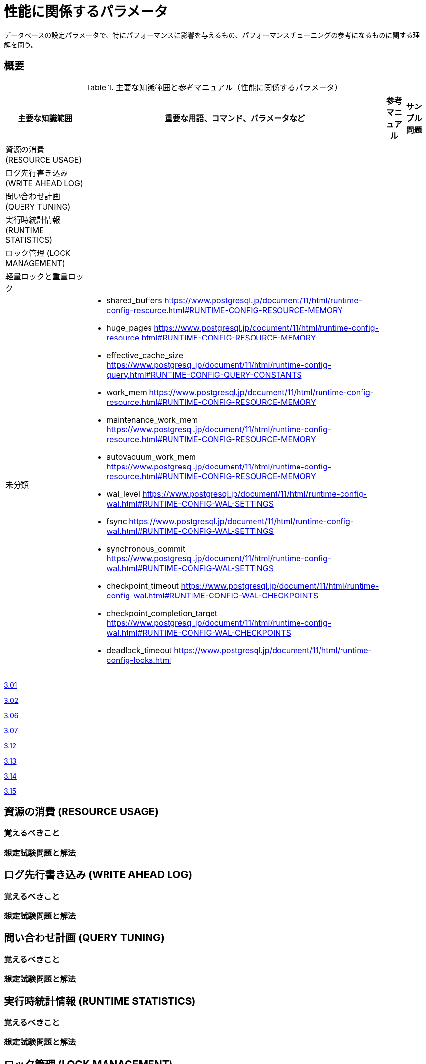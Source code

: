 = 性能に関係するパラメータ

データベースの設定パラメータで、特にパフォーマンスに影響を与えるもの、パフォーマンスチューニングの参考になるものに関する理解を問う。

== 概要

.主要な知識範囲と参考マニュアル（性能に関係するパラメータ）
[options="header,autowidth",stripes=hover]
|===
|主要な知識範囲 |重要な用語、コマンド、パラメータなど |参考マニュアル |サンプル問題

|資源の消費 (RESOURCE USAGE)
a|
a|
a|

|ログ先行書き込み (WRITE AHEAD LOG)
a|
a|
a|

|問い合わせ計画 (QUERY TUNING)
a|
a|
a|

|実行時統計情報 (RUNTIME STATISTICS)
a|
a|
a|

|ロック管理 (LOCK MANAGEMENT)
a|
a|
a|

|軽量ロックと重量ロック
a|
a|
a|


|未分類
a|
* shared_buffers	https://www.postgresql.jp/document/11/html/runtime-config-resource.html#RUNTIME-CONFIG-RESOURCE-MEMORY
* huge_pages	https://www.postgresql.jp/document/11/html/runtime-config-resource.html#RUNTIME-CONFIG-RESOURCE-MEMORY
* effective_cache_size	https://www.postgresql.jp/document/11/html/runtime-config-query.html#RUNTIME-CONFIG-QUERY-CONSTANTS
* work_mem	https://www.postgresql.jp/document/11/html/runtime-config-resource.html#RUNTIME-CONFIG-RESOURCE-MEMORY
* maintenance_work_mem	https://www.postgresql.jp/document/11/html/runtime-config-resource.html#RUNTIME-CONFIG-RESOURCE-MEMORY
* autovacuum_work_mem	https://www.postgresql.jp/document/11/html/runtime-config-resource.html#RUNTIME-CONFIG-RESOURCE-MEMORY
* wal_level	https://www.postgresql.jp/document/11/html/runtime-config-wal.html#RUNTIME-CONFIG-WAL-SETTINGS
* fsync	https://www.postgresql.jp/document/11/html/runtime-config-wal.html#RUNTIME-CONFIG-WAL-SETTINGS
* synchronous_commit	https://www.postgresql.jp/document/11/html/runtime-config-wal.html#RUNTIME-CONFIG-WAL-SETTINGS
* checkpoint_timeout	https://www.postgresql.jp/document/11/html/runtime-config-wal.html#RUNTIME-CONFIG-WAL-CHECKPOINTS
* checkpoint_completion_target	https://www.postgresql.jp/document/11/html/runtime-config-wal.html#RUNTIME-CONFIG-WAL-CHECKPOINTS
* deadlock_timeout	https://www.postgresql.jp/document/11/html/runtime-config-locks.html
a|
a|

|===


https://oss-db.jp/sample/gold_performance_01/01_120210[3.01]

https://oss-db.jp/sample/gold_performance_01/02_111115[3.02]

https://oss-db.jp/sample/gold_performance_01/06_141027[3.06]

https://oss-db.jp/sample/gold_performance_01/07_150209[3.07]

https://oss-db.jp/sample/gold_performance_01/12_170403[3.12]

https://oss-db.jp/sample/gold_performance_01/13_171016[3.13]

https://oss-db.jp/sample/gold_performance_01/14_190312[3.14]

https://oss-db.jp/sample/gold_performance_01/15_190710[3.15]


== 資源の消費 (RESOURCE USAGE)

=== 覚えるべきこと

=== 想定試験問題と解法




== ログ先行書き込み (WRITE AHEAD LOG)

=== 覚えるべきこと

=== 想定試験問題と解法




== 問い合わせ計画 (QUERY TUNING)

=== 覚えるべきこと

=== 想定試験問題と解法




== 実行時統計情報 (RUNTIME STATISTICS)

=== 覚えるべきこと

=== 想定試験問題と解法




== ロック管理 (LOCK MANAGEMENT)

=== 覚えるべきこと

=== 想定試験問題と解法



== 軽量ロックと重量ロック

=== 覚えるべきこと

=== 想定試験問題と解法


